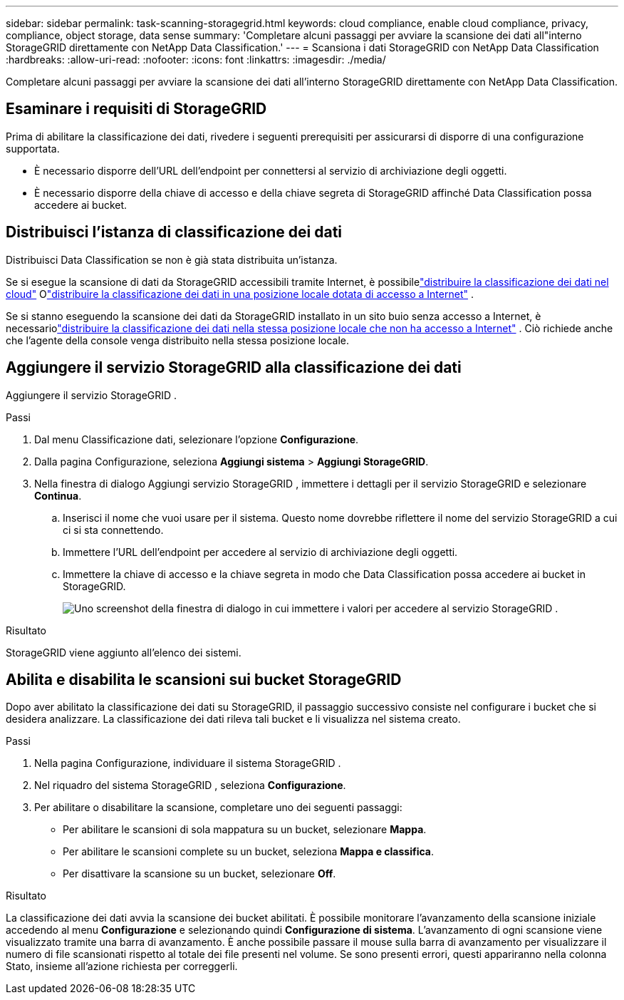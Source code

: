 ---
sidebar: sidebar 
permalink: task-scanning-storagegrid.html 
keywords: cloud compliance, enable cloud compliance, privacy, compliance, object storage, data sense 
summary: 'Completare alcuni passaggi per avviare la scansione dei dati all"interno StorageGRID direttamente con NetApp Data Classification.' 
---
= Scansiona i dati StorageGRID con NetApp Data Classification
:hardbreaks:
:allow-uri-read: 
:nofooter: 
:icons: font
:linkattrs: 
:imagesdir: ./media/


[role="lead"]
Completare alcuni passaggi per avviare la scansione dei dati all'interno StorageGRID direttamente con NetApp Data Classification.



== Esaminare i requisiti di StorageGRID

Prima di abilitare la classificazione dei dati, rivedere i seguenti prerequisiti per assicurarsi di disporre di una configurazione supportata.

* È necessario disporre dell'URL dell'endpoint per connettersi al servizio di archiviazione degli oggetti.
* È necessario disporre della chiave di accesso e della chiave segreta di StorageGRID affinché Data Classification possa accedere ai bucket.




== Distribuisci l'istanza di classificazione dei dati

Distribuisci Data Classification se non è già stata distribuita un'istanza.

Se si esegue la scansione di dati da StorageGRID accessibili tramite Internet, è possibilelink:task-deploy-cloud-compliance.html["distribuire la classificazione dei dati nel cloud"^] Olink:task-deploy-compliance-onprem.html["distribuire la classificazione dei dati in una posizione locale dotata di accesso a Internet"^] .

Se si stanno eseguendo la scansione dei dati da StorageGRID installato in un sito buio senza accesso a Internet, è necessariolink:task-deploy-compliance-dark-site.html["distribuire la classificazione dei dati nella stessa posizione locale che non ha accesso a Internet"^] .  Ciò richiede anche che l'agente della console venga distribuito nella stessa posizione locale.



== Aggiungere il servizio StorageGRID alla classificazione dei dati

Aggiungere il servizio StorageGRID .

.Passi
. Dal menu Classificazione dati, selezionare l'opzione *Configurazione*.
. Dalla pagina Configurazione, seleziona *Aggiungi sistema* > *Aggiungi StorageGRID*.
. Nella finestra di dialogo Aggiungi servizio StorageGRID , immettere i dettagli per il servizio StorageGRID e selezionare *Continua*.
+
.. Inserisci il nome che vuoi usare per il sistema.  Questo nome dovrebbe riflettere il nome del servizio StorageGRID a cui ci si sta connettendo.
.. Immettere l'URL dell'endpoint per accedere al servizio di archiviazione degli oggetti.
.. Immettere la chiave di accesso e la chiave segreta in modo che Data Classification possa accedere ai bucket in StorageGRID.
+
image:screenshot-scanning-storagegrid-add.png["Uno screenshot della finestra di dialogo in cui immettere i valori per accedere al servizio StorageGRID ."]





.Risultato
StorageGRID viene aggiunto all'elenco dei sistemi.



== Abilita e disabilita le scansioni sui bucket StorageGRID

Dopo aver abilitato la classificazione dei dati su StorageGRID, il passaggio successivo consiste nel configurare i bucket che si desidera analizzare.  La classificazione dei dati rileva tali bucket e li visualizza nel sistema creato.

.Passi
. Nella pagina Configurazione, individuare il sistema StorageGRID .
. Nel riquadro del sistema StorageGRID , seleziona *Configurazione*.
. Per abilitare o disabilitare la scansione, completare uno dei seguenti passaggi:
+
** Per abilitare le scansioni di sola mappatura su un bucket, selezionare *Mappa*.
** Per abilitare le scansioni complete su un bucket, seleziona *Mappa e classifica*.
** Per disattivare la scansione su un bucket, selezionare *Off*.




.Risultato
La classificazione dei dati avvia la scansione dei bucket abilitati.  È possibile monitorare l'avanzamento della scansione iniziale accedendo al menu **Configurazione** e selezionando quindi **Configurazione di sistema**.  L'avanzamento di ogni scansione viene visualizzato tramite una barra di avanzamento.  È anche possibile passare il mouse sulla barra di avanzamento per visualizzare il numero di file scansionati rispetto al totale dei file presenti nel volume.  Se sono presenti errori, questi appariranno nella colonna Stato, insieme all'azione richiesta per correggerli.
